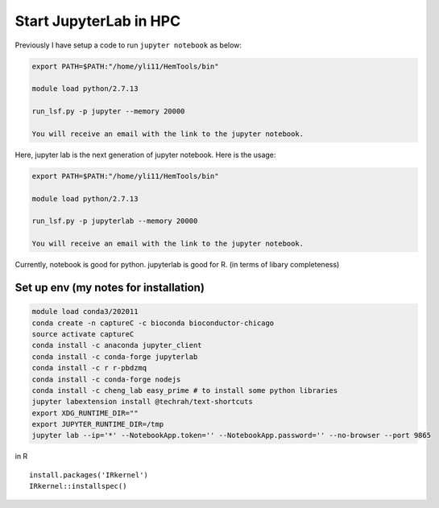 Start JupyterLab in HPC
=========================


Previously I have setup a code to run ``jupyter notebook`` as below:

.. code:: bash

	export PATH=$PATH:"/home/yli11/HemTools/bin"
	
	module load python/2.7.13

	run_lsf.py -p jupyter --memory 20000

	You will receive an email with the link to the jupyter notebook.


Here, jupyter lab is the next generation of jupyter notebook. Here is the usage:


.. code:: bash

	export PATH=$PATH:"/home/yli11/HemTools/bin"
	
	module load python/2.7.13

	run_lsf.py -p jupyterlab --memory 20000

	You will receive an email with the link to the jupyter notebook.

Currently, notebook is good for python. jupyterlab is good for R. (in terms of libary completeness)

Set up env (my notes for installation)
^^^^^^^^^^^^^^^^^^^^^^^^^

.. code:: bash

	module load conda3/202011
	conda create -n captureC -c bioconda bioconductor-chicago
	source activate captureC
	conda install -c anaconda jupyter_client
	conda install -c conda-forge jupyterlab
	conda install -c r r-pbdzmq
	conda install -c conda-forge nodejs
	conda install -c cheng_lab easy_prime # to install some python libraries
	jupyter labextension install @techrah/text-shortcuts
	export XDG_RUNTIME_DIR=""
	export JUPYTER_RUNTIME_DIR=/tmp
	jupyter lab --ip='*' --NotebookApp.token='' --NotebookApp.password='' --no-browser --port 9865

in R

::

	install.packages('IRkernel')
	IRkernel::installspec()


